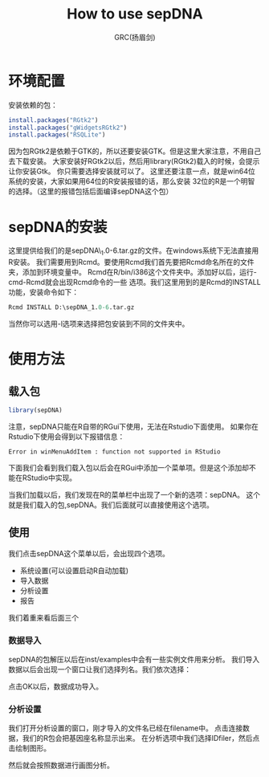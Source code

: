 #+TITLE: How to use sepDNA
#+AUTHOR: GRC(扬眉剑)
#+LATEX_CLASS: ctexart
#+ATTR_LATEX: :width .5
* 环境配置
安装依赖的包：
#+BEGIN_SRC r
  install.packages("RGtk2")
  install.packages("gWidgetsRGtk2")
  install.packages("RSQLite")
#+END_SRC

因为包RGtk2是依赖于GTK的，所以还要安装GTK。但是这里大家注意，不用自己去下载安装。
大家安装好RGtk2以后，然后用library(RGtk2)载入的时候，会提示让你安装Gtk。
你只需要选择安装就可以了。
这里还要注意一点，就是win64位系统的安装，大家如果用64位的R安装报错的话，那么安装
32位的R是一个明智的选择。（这里的报错包括后面编译sepDNA这个包）

* sepDNA的安装
这里提供给我们的是sepDNA\_1.0-6.tar.gz的文件。在windows系统下无法直接用R安装。
我们需要用到Rcmd。要使用Rcmd我们首先要把Rcmd命名所在的文件夹，添加到环境变量中。
Rcmd在R/bin/i386这个文件夹中。添加好以后，运行-cmd-Rcmd就会出现Rcmd命令的一些
选项。我们这里用到的是Rcmd的INSTALL功能，安装命令如下：
#+BEGIN_SRC perl
  Rcmd INSTALL D:\sepDNA_1.0-6.tar.gz 
#+END_SRC
当然你可以选用-l选项来选择把包安装到不同的文件夹中。

* 使用方法
** 载入包
   DEADLINE: <2014-04-19 Sat>
#+BEGIN_SRC r
  library(sepDNA)
#+END_SRC
注意，sepDNA只能在R自带的RGui下使用，无法在Rstudio下面使用。
如果你在Rstudio下使用会得到以下报错信息：
#+BEGIN_EXAMPLE
  Error in winMenuAddItem : function not supported in RStudio
#+END_EXAMPLE
下面我们会看到我们载入包以后会在RGui中添加一个菜单项。但是这个添加却不能在RStudio中实现。

当我们加载以后，我们发现在R的菜单栏中出现了一个新的选项：sepDNA。
这个就是我们载入的包,sepDNA。我们后面就可以直接使用这个选项。

[[D:\Git\R\R_Course\R_Question_for_solve\sepDNA\sepDNA1.jpg]]
** 使用
我们点击sepDNA这个菜单以后，会出现四个选项。
 * 系统设置(可以设置启动R自动加载)
 * 导入数据
 * 分析设置
 * 报告

我们着重来看后面三个
*** 数据导入
[[D:\Git\R\R_Course\R_Question_for_solve\sepDNA\sepDNA2.jpg]]

sepDNA的包解压以后在inst/examples中会有一些实例文件用来分析。
我们导入数据以后会出现一个窗口让我们选择列名。我们依次选择：

[[D:\Git\R\R_Course\R_Question_for_solve\sepDNA\sepDNA3.jpg]]

点击OK以后，数据成功导入。
*** 分析设置
我们打开分析设置的窗口，刚才导入的文件名已经在filename中。
点击连接数据，我们的R包会把基因座名称显示出来。
在分析选项中我们选择IDfiler，然后点击绘制图形。

[[D:\Git\R\R_Course\R_Question_for_solve\sepDNA\sepDNA4.jpg]]

然后就会按照数据进行画图分析。

[[D:\Git\R\R_Course\R_Question_for_solve\sepDNA\sepDNA5.jpg]]
